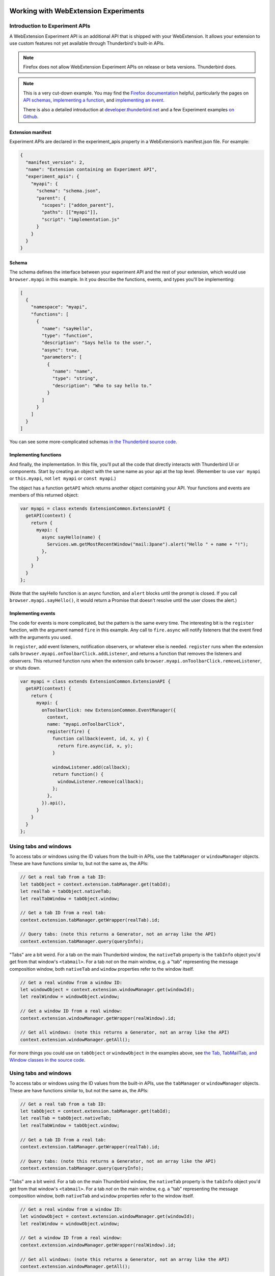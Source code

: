 .. container:: sticky-sidebar
  
  .. include:: ../_includes/developer-resources.rst

=====================================
Working with WebExtension Experiments
=====================================

Introduction to Experiment APIs
===============================

A WebExtension Experiment API is an additional API that is shipped with your WebExtension. It allows
your extension to use custom features not yet available through Thunderbird's built-in APIs.

.. note::

  Firefox does not allow WebExtension Experiment APIs on release or beta versions. Thunderbird does.

.. note::

  This is a very cut-down example. You may find the `Firefox documentation`__ helpful, particularly
  the pages on `API schemas`__, `implementing a function`__, and `implementing an event`__.

  There is also a detailed introduction at `developer.thunderbird.net`__ and a few Experiment examples `on Github`__.

__ https://firefox-source-docs.mozilla.org/toolkit/components/extensions/webextensions/index.html
__ https://firefox-source-docs.mozilla.org/toolkit/components/extensions/webextensions/schema.html
__ https://firefox-source-docs.mozilla.org/toolkit/components/extensions/webextensions/functions.html
__ https://firefox-source-docs.mozilla.org/toolkit/components/extensions/webextensions/events.html
__ https://developer.thunderbird.net/add-ons/mailextensions/experiments
__ https://github.com/thunderbird/sample-extensions/tree/master/manifest_v2/

Extension manifest
------------------

Experiment APIs are declared in the experiment_apis property in a WebExtension’s manifest.json
file. For example:

.. code-block:: json

  {
    "manifest_version": 2,
    "name": "Extension containing an Experiment API",
    "experiment_apis": {
      "myapi": {
        "schema": "schema.json",
        "parent": {
          "scopes": ["addon_parent"],
          "paths": [["myapi"]],
          "script": "implementation.js"
        }
      }
    }
  }

Schema
------

The schema defines the interface between your experiment API and the rest of your extension, which
would use ``browser.myapi`` in this example. In it you describe the functions, events, and types
you'll be implementing:

.. code-block:: json

  [
    {
      "namespace": "myapi",
      "functions": [
        {
          "name": "sayHello",
          "type": "function",
          "description": "Says hello to the user.",
          "async": true,
          "parameters": [
            {
              "name": "name",
              "type": "string",
              "description": "Who to say hello to."
            }
          ]
        }
      ]
    }
  ]

You can see some more-complicated schemas `in the Thunderbird source code`__. 

__ https://hg.mozilla.org/comm-central/file/tip/mail/components/extensions/schemas

Implementing functions
----------------------

And finally, the implementation. In this file, you'll put all the code that directly interacts with
Thunderbird UI or components. Start by creating an object with the same name as your api at the top
level. (Remember to use ``var myapi`` or ``this.myapi``, not ``let myapi`` or ``const myapi``.)

The object has a function ``getAPI`` which returns another object containing your API. Your
functions and events are members of this returned object:

.. code-block:: javascript

  var myapi = class extends ExtensionCommon.ExtensionAPI {
    getAPI(context) {
      return {
        myapi: {
          async sayHello(name) {
            Services.wm.getMostRecentWindow("mail:3pane").alert("Hello " + name + "!");
          },
        }
      }
    }
  };

(Note that the sayHello function is an async function, and ``alert`` blocks until the prompt is
closed. If you call ``browser.myapi.sayHello()``, it would return a Promise that doesn't resolve
until the user closes the alert.)

Implementing events
-------------------

The code for events is more complicated, but the pattern is the same every time. The interesting
bit is the ``register`` function, with the argument named ``fire`` in this example. Any call to
``fire.async`` will notify listeners that the event fired with the arguments you used.

In ``register``, add event listeners, notification observers, or whatever else is needed.
``register`` runs when the extension calls ``browser.myapi.onToolbarClick.addListener``, and
returns a function that removes the listeners and observers. This returned function runs when the
extension calls ``browser.myapi.onToolbarClick.removeListener``, or shuts down.

.. code-block:: javascript

  var myapi = class extends ExtensionCommon.ExtensionAPI {
    getAPI(context) {
      return {
        myapi: {
          onToolbarClick: new ExtensionCommon.EventManager({
            context,
            name: "myapi.onToolbarClick",
            register(fire) {
              function callback(event, id, x, y) {
                return fire.async(id, x, y);
              }

              windowListener.add(callback);
              return function() {
                windowListener.remove(callback);
              };
            },
          }).api(),
        }
      }
    }
  };

Using tabs and windows
======================

To access tabs or windows using the ID values from the built-in APIs, use the ``tabManager`` or
``windowManager`` objects. These are have functions similar to, but not the same as, the APIs:

.. code-block:: javascript

  // Get a real tab from a tab ID:
  let tabObject = context.extension.tabManager.get(tabId);
  let realTab = tabObject.nativeTab;
  let realTabWindow = tabObject.window;

  // Get a tab ID from a real tab:
  context.extension.tabManager.getWrapper(realTab).id;

  // Query tabs: (note this returns a Generator, not an array like the API)
  context.extension.tabManager.query(queryInfo);

"Tabs" are a bit weird. For a tab on the main Thunderbird window, the ``nativeTab`` property is
the ``tabInfo`` object you'd get from that window's ``<tabmail>``. For a tab *not* on the main
window, e.g. a "tab" representing the message composition window, both ``nativeTab`` and ``window``
properties refer to the window itself.

.. code-block:: javascript

  // Get a real window from a window ID:
  let windowObject = context.extension.windowManager.get(windowId);
  let realWindow = windowObject.window;

  // Get a window ID from a real window:
  context.extension.windowManager.getWrapper(realWindow).id;

  // Get all windows: (note this returns a Generator, not an array like the API)
  context.extension.windowManager.getAll();

For more things you could use on ``tabObject`` or ``windowObject`` in the examples above, see
`the Tab, TabMailTab, and Window classes in the source code`__.

__ https://hg.mozilla.org/releases/comm-esr78/file/tip/mail/components/extensions/parent/ext-mail.js#l763

Using tabs and windows
======================

To access tabs or windows using the ID values from the built-in APIs, use the ``tabManager`` or
``windowManager`` objects. These are have functions similar to, but not the same as, the APIs:

.. code-block:: javascript

  // Get a real tab from a tab ID:
  let tabObject = context.extension.tabManager.get(tabId);
  let realTab = tabObject.nativeTab;
  let realTabWindow = tabObject.window;

  // Get a tab ID from a real tab:
  context.extension.tabManager.getWrapper(realTab).id;

  // Query tabs: (note this returns a Generator, not an array like the API)
  context.extension.tabManager.query(queryInfo);

"Tabs" are a bit weird. For a tab on the main Thunderbird window, the ``nativeTab`` property is
the ``tabInfo`` object you'd get from that window's ``<tabmail>``. For a tab *not* on the main
window, e.g. a "tab" representing the message composition window, both ``nativeTab`` and ``window``
properties refer to the window itself.

.. code-block:: javascript

  // Get a real window from a window ID:
  let windowObject = context.extension.windowManager.get(windowId);
  let realWindow = windowObject.window;

  // Get a window ID from a real window:
  context.extension.windowManager.getWrapper(realWindow).id;

  // Get all windows: (note this returns a Generator, not an array like the API)
  context.extension.windowManager.getAll();

For more things you could use on ``tabObject`` or ``windowObject`` in the examples above, see
`the Tab, TabMailTab, and Window classes in the source code`__.

__ https://hg.mozilla.org/releases/comm-esr78/file/tip/mail/components/extensions/parent/ext-mail.js#l763
